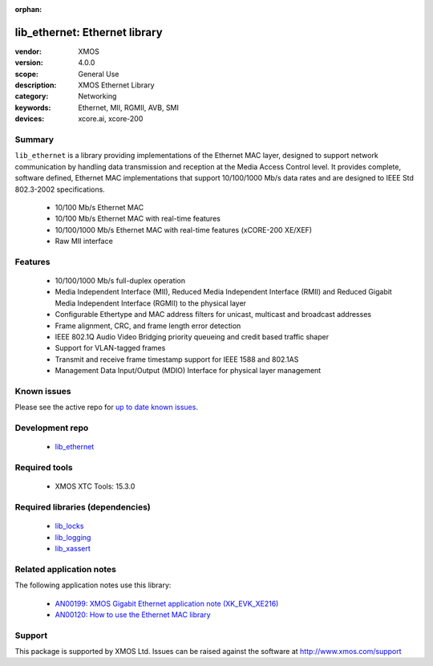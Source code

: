:orphan:

##############################
lib_ethernet: Ethernet library
##############################

:vendor: XMOS
:version: 4.0.0
:scope: General Use
:description: XMOS Ethernet Library
:category: Networking
:keywords: Ethernet, MII, RGMII, AVB, SMI
:devices: xcore.ai, xcore-200

*******
Summary
*******

``lib_ethernet`` is a library providing implementations of the Ethernet MAC layer,
designed to support network communication by handling data transmission and reception at the Media Access Control level.
It provides complete, software defined, Ethernet MAC implementations that support
10/100/1000 Mb/s data rates and are designed to IEEE Std 802.3-2002 specifications.

 * 10/100 Mb/s Ethernet MAC
 * 10/100 Mb/s Ethernet MAC with real-time features
 * 10/100/1000 Mb/s Ethernet MAC with real-time features (xCORE-200 XE/XEF)
 * Raw MII interface

********
Features
********

  * 10/100/1000 Mb/s full-duplex operation
  * Media Independent Interface (MII), Reduced Media Independent Interface (RMII) and Reduced Gigabit Media Independent Interface (RGMII) to the physical layer
  * Configurable Ethertype and MAC address filters for unicast, multicast and broadcast addresses
  * Frame alignment, CRC, and frame length error detection
  * IEEE 802.1Q Audio Video Bridging priority queueing and credit based traffic shaper
  * Support for VLAN-tagged frames
  * Transmit and receive frame timestamp support for IEEE 1588 and 802.1AS
  * Management Data Input/Output (MDIO) Interface for physical layer management

************
Known issues
************

Please see the active repo for `up to date known issues <https://github.com/xmos/lib_ethernet/issues>`_.

****************
Development repo
****************

  * `lib_ethernet <https://www.github.com/xmos/lib_ethernet>`_

**************
Required tools
**************

  * XMOS XTC Tools: 15.3.0

*********************************
Required libraries (dependencies)
*********************************

  * `lib_locks <https://www.xmos.com/file/lib_locks>`_
  * `lib_logging <https://www.xmos.com/file/lib_logging>`_
  * `lib_xassert <https://www.xmos.com/file/lib_xassert>`_

*************************
Related application notes
*************************

The following application notes use this library:

  * `AN00199: XMOS Gigabit Ethernet application note (XK_EVK_XE216) <https://www.xmos.com/file/an00199>`_
  * `AN00120: How to use the Ethernet MAC library <https://www.xmos.com/file/an00120-xmos-100mbit-ethernet-application-note>`_

*******
Support
*******

This package is supported by XMOS Ltd. Issues can be raised against the software at
`http://www.xmos.com/support <http://www.xmos.com/support>`_
